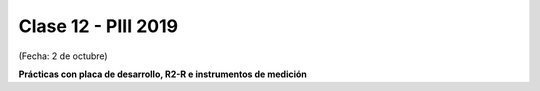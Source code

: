 .. -*- coding: utf-8 -*-

.. _rcs_subversion:

Clase 12 - PIII 2019
====================
(Fecha: 2 de octubre)

**Prácticas con placa de desarrollo, R2-R e instrumentos de medición**

